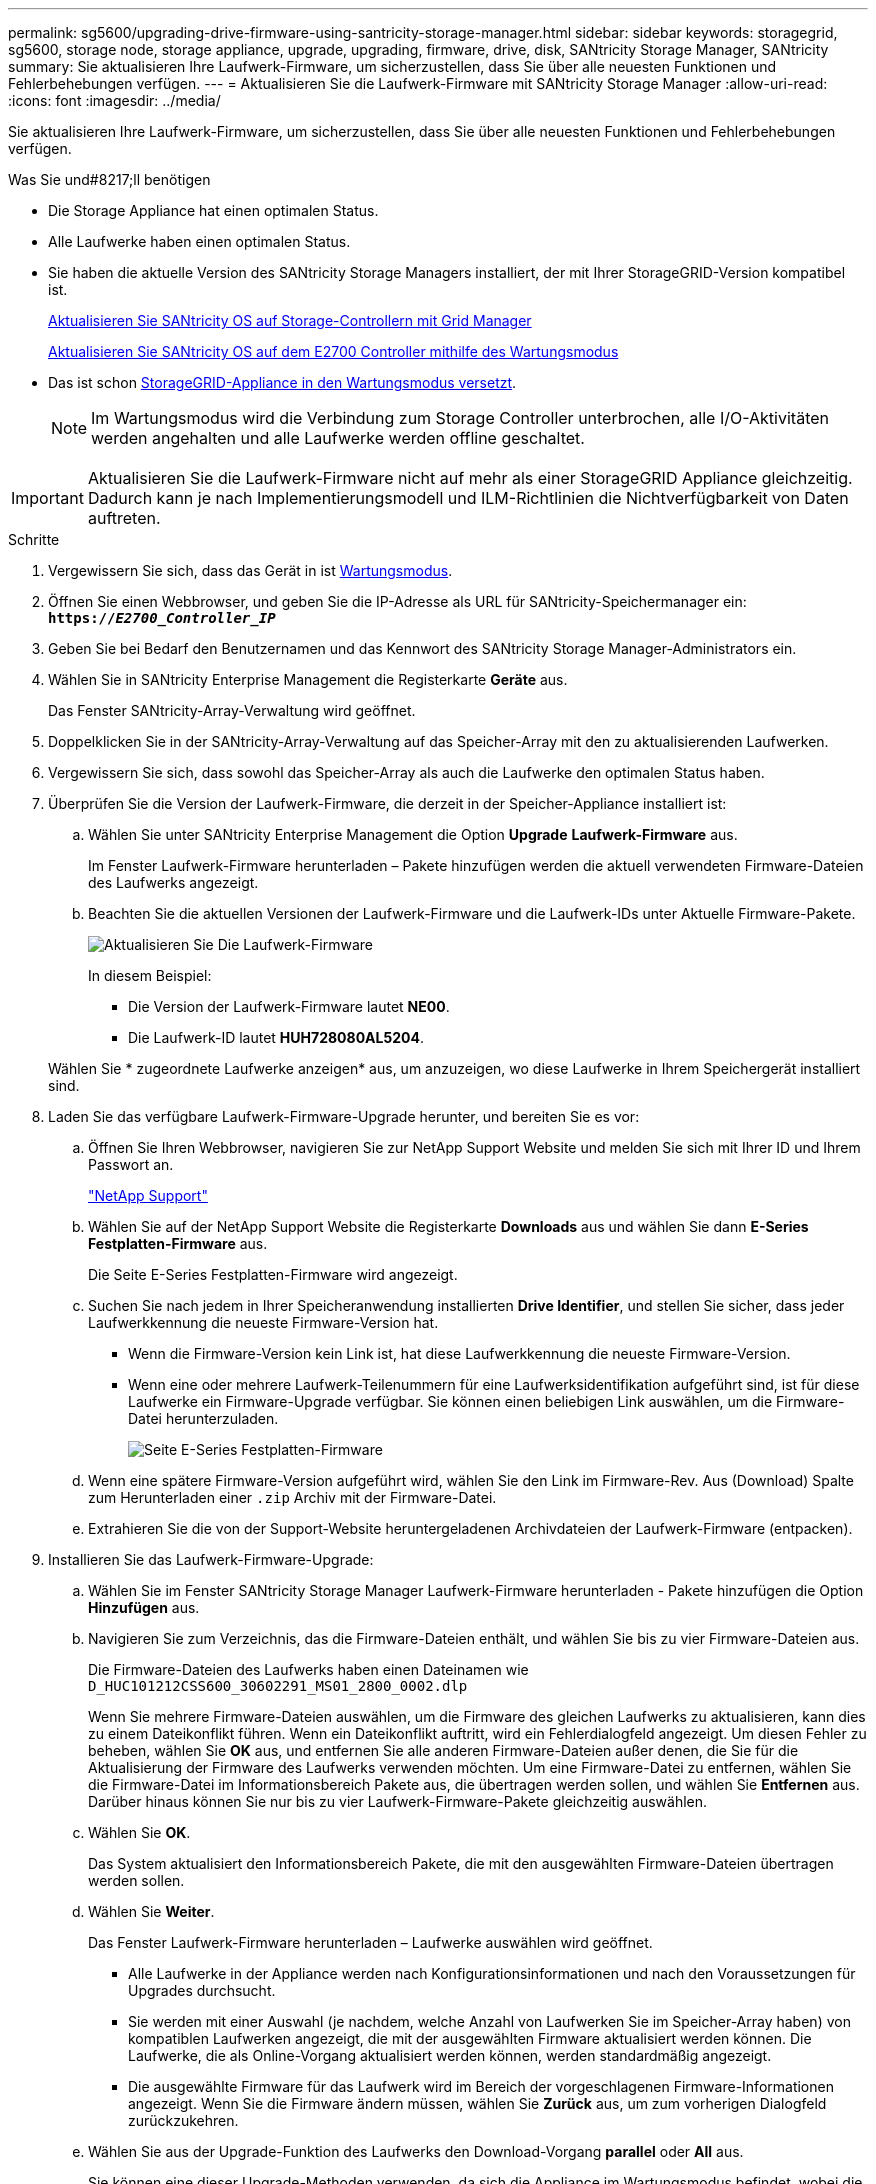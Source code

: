 ---
permalink: sg5600/upgrading-drive-firmware-using-santricity-storage-manager.html 
sidebar: sidebar 
keywords: storagegrid, sg5600, storage node, storage appliance, upgrade, upgrading, firmware, drive, disk, SANtricity Storage Manager, SANtricity 
summary: Sie aktualisieren Ihre Laufwerk-Firmware, um sicherzustellen, dass Sie über alle neuesten Funktionen und Fehlerbehebungen verfügen. 
---
= Aktualisieren Sie die Laufwerk-Firmware mit SANtricity Storage Manager
:allow-uri-read: 
:icons: font
:imagesdir: ../media/


[role="lead"]
Sie aktualisieren Ihre Laufwerk-Firmware, um sicherzustellen, dass Sie über alle neuesten Funktionen und Fehlerbehebungen verfügen.

.Was Sie und#8217;ll benötigen
* Die Storage Appliance hat einen optimalen Status.
* Alle Laufwerke haben einen optimalen Status.
* Sie haben die aktuelle Version des SANtricity Storage Managers installiert, der mit Ihrer StorageGRID-Version kompatibel ist.
+
xref:upgrading-santricity-os-on-storage-controllers-using-grid-manager-sg5600.adoc[Aktualisieren Sie SANtricity OS auf Storage-Controllern mit Grid Manager]

+
xref:upgrading-santricity-os-on-e2700-controller-using-maintenance-mode.adoc[Aktualisieren Sie SANtricity OS auf dem E2700 Controller mithilfe des Wartungsmodus]

* Das ist schon xref:placing-appliance-into-maintenance-mode.adoc[StorageGRID-Appliance in den Wartungsmodus versetzt].
+

NOTE: Im Wartungsmodus wird die Verbindung zum Storage Controller unterbrochen, alle I/O-Aktivitäten werden angehalten und alle Laufwerke werden offline geschaltet.




IMPORTANT: Aktualisieren Sie die Laufwerk-Firmware nicht auf mehr als einer StorageGRID Appliance gleichzeitig. Dadurch kann je nach Implementierungsmodell und ILM-Richtlinien die Nichtverfügbarkeit von Daten auftreten.

.Schritte
. Vergewissern Sie sich, dass das Gerät in ist xref:placing-appliance-into-maintenance-mode.adoc[Wartungsmodus].
. Öffnen Sie einen Webbrowser, und geben Sie die IP-Adresse als URL für SANtricity-Speichermanager ein: +
`*https://_E2700_Controller_IP_*`
. Geben Sie bei Bedarf den Benutzernamen und das Kennwort des SANtricity Storage Manager-Administrators ein.
. Wählen Sie in SANtricity Enterprise Management die Registerkarte *Geräte* aus.
+
Das Fenster SANtricity-Array-Verwaltung wird geöffnet.

. Doppelklicken Sie in der SANtricity-Array-Verwaltung auf das Speicher-Array mit den zu aktualisierenden Laufwerken.
. Vergewissern Sie sich, dass sowohl das Speicher-Array als auch die Laufwerke den optimalen Status haben.
. Überprüfen Sie die Version der Laufwerk-Firmware, die derzeit in der Speicher-Appliance installiert ist:
+
.. Wählen Sie unter SANtricity Enterprise Management die Option *Upgrade* *Laufwerk-Firmware* aus.
+
Im Fenster Laufwerk-Firmware herunterladen – Pakete hinzufügen werden die aktuell verwendeten Firmware-Dateien des Laufwerks angezeigt.

.. Beachten Sie die aktuellen Versionen der Laufwerk-Firmware und die Laufwerk-IDs unter Aktuelle Firmware-Pakete.
+
image::../media/sg_storagemanager_upgrade_drive_firmware.png[Aktualisieren Sie Die Laufwerk-Firmware]

+
In diesem Beispiel:

+
*** Die Version der Laufwerk-Firmware lautet *NE00*.
*** Die Laufwerk-ID lautet *HUH728080AL5204*.




+
Wählen Sie * zugeordnete Laufwerke anzeigen* aus, um anzuzeigen, wo diese Laufwerke in Ihrem Speichergerät installiert sind.

. Laden Sie das verfügbare Laufwerk-Firmware-Upgrade herunter, und bereiten Sie es vor:
+
.. Öffnen Sie Ihren Webbrowser, navigieren Sie zur NetApp Support Website und melden Sie sich mit Ihrer ID und Ihrem Passwort an.
+
https://mysupport.netapp.com/site/["NetApp Support"^]

.. Wählen Sie auf der NetApp Support Website die Registerkarte *Downloads* aus und wählen Sie dann *E-Series Festplatten-Firmware* aus.
+
Die Seite E-Series Festplatten-Firmware wird angezeigt.

.. Suchen Sie nach jedem in Ihrer Speicheranwendung installierten *Drive Identifier*, und stellen Sie sicher, dass jeder Laufwerkkennung die neueste Firmware-Version hat.
+
*** Wenn die Firmware-Version kein Link ist, hat diese Laufwerkkennung die neueste Firmware-Version.
*** Wenn eine oder mehrere Laufwerk-Teilenummern für eine Laufwerksidentifikation aufgeführt sind, ist für diese Laufwerke ein Firmware-Upgrade verfügbar. Sie können einen beliebigen Link auswählen, um die Firmware-Datei herunterzuladen.
+
image::../media/sg_storage_mgr_download_drive_firmware.png[Seite E-Series Festplatten-Firmware]



.. Wenn eine spätere Firmware-Version aufgeführt wird, wählen Sie den Link im Firmware-Rev. Aus (Download) Spalte zum Herunterladen einer `.zip` Archiv mit der Firmware-Datei.
.. Extrahieren Sie die von der Support-Website heruntergeladenen Archivdateien der Laufwerk-Firmware (entpacken).


. Installieren Sie das Laufwerk-Firmware-Upgrade:
+
.. Wählen Sie im Fenster SANtricity Storage Manager Laufwerk-Firmware herunterladen - Pakete hinzufügen die Option *Hinzufügen* aus.
.. Navigieren Sie zum Verzeichnis, das die Firmware-Dateien enthält, und wählen Sie bis zu vier Firmware-Dateien aus.
+
Die Firmware-Dateien des Laufwerks haben einen Dateinamen wie +
`D_HUC101212CSS600_30602291_MS01_2800_0002.dlp`

+
Wenn Sie mehrere Firmware-Dateien auswählen, um die Firmware des gleichen Laufwerks zu aktualisieren, kann dies zu einem Dateikonflikt führen. Wenn ein Dateikonflikt auftritt, wird ein Fehlerdialogfeld angezeigt. Um diesen Fehler zu beheben, wählen Sie *OK* aus, und entfernen Sie alle anderen Firmware-Dateien außer denen, die Sie für die Aktualisierung der Firmware des Laufwerks verwenden möchten. Um eine Firmware-Datei zu entfernen, wählen Sie die Firmware-Datei im Informationsbereich Pakete aus, die übertragen werden sollen, und wählen Sie *Entfernen* aus. Darüber hinaus können Sie nur bis zu vier Laufwerk-Firmware-Pakete gleichzeitig auswählen.

.. Wählen Sie *OK*.
+
Das System aktualisiert den Informationsbereich Pakete, die mit den ausgewählten Firmware-Dateien übertragen werden sollen.

.. Wählen Sie *Weiter*.
+
Das Fenster Laufwerk-Firmware herunterladen – Laufwerke auswählen wird geöffnet.

+
*** Alle Laufwerke in der Appliance werden nach Konfigurationsinformationen und nach den Voraussetzungen für Upgrades durchsucht.
*** Sie werden mit einer Auswahl (je nachdem, welche Anzahl von Laufwerken Sie im Speicher-Array haben) von kompatiblen Laufwerken angezeigt, die mit der ausgewählten Firmware aktualisiert werden können. Die Laufwerke, die als Online-Vorgang aktualisiert werden können, werden standardmäßig angezeigt.
*** Die ausgewählte Firmware für das Laufwerk wird im Bereich der vorgeschlagenen Firmware-Informationen angezeigt. Wenn Sie die Firmware ändern müssen, wählen Sie *Zurück* aus, um zum vorherigen Dialogfeld zurückzukehren.


.. Wählen Sie aus der Upgrade-Funktion des Laufwerks den Download-Vorgang *parallel* oder *All* aus.
+
Sie können eine dieser Upgrade-Methoden verwenden, da sich die Appliance im Wartungsmodus befindet, wobei die I/O-Aktivität für alle Laufwerke und alle Volumes angehalten wird.

.. Wählen Sie in kompatiblen Laufwerken die Laufwerke aus, für die Sie die ausgewählten Firmware-Dateien aktualisieren möchten.
+
*** Wählen Sie für ein oder mehrere Laufwerke jedes Laufwerk aus, das Sie aktualisieren möchten.
*** Wählen Sie für alle kompatiblen Laufwerke * Alle auswählen*.
+
Als Best Practice wird empfohlen, alle Laufwerke desselben Modells auf dieselbe Firmware-Version zu aktualisieren.



.. Wählen Sie *Fertig*, und geben Sie dann ein `yes` Und wählen Sie *OK*.
+
*** Das Herunterladen und Upgrade der Laufwerk-Firmware beginnt mit der Firmware des Download-Laufwerks. Der Fortschritt zeigt den Status der Firmware-Übertragung für alle Laufwerke an.
*** Der Status jedes Laufwerks, das an der Aktualisierung beteiligt ist, wird in der Spalte Status des Übertragungsfortschritts der aktualisierten Geräte angezeigt.
+
Ein Upgrade der parallelen Festplatten-Firmware kann bis zu 90 Sekunden dauern, wenn alle Laufwerke auf einem System mit 24 Laufwerken aktualisiert werden. Bei einem größeren System ist die Ausführungszeit etwas länger.



.. Während der Firmware-Aktualisierung können Sie: +
+
*** Wählen Sie *Stopp*, um die Firmware-Aktualisierung zu beenden. Alle derzeit laufenden Firmware-Aktualisierungen sind abgeschlossen. Alle Laufwerke, bei denen ein Firmware-Upgrade durchgeführt wurde, zeigen ihren individuellen Status an. Alle verbleibenden Laufwerke werden mit dem Status „nicht versucht“ aufgeführt.
+

IMPORTANT: Wenn Sie die Aktualisierung der Laufwerk-Firmware beenden, kann dies zu Datenverlust oder nicht verfügbaren Laufwerken führen.

*** Wählen Sie *Speichern unter* aus, um einen Textbericht der Fortschrittszusammenfassung der Firmware-Aktualisierung zu speichern. Der Bericht wird mit einer standardmäßigen .log-Dateierweiterung gespeichert. Wenn Sie die Dateierweiterung oder das Verzeichnis ändern möchten, ändern Sie die Parameter in Save Drive Download Log.


.. Verwenden Sie Download Drive Firmware - Fortschritt, um den Fortschritt der Laufwerk-Firmware-Upgrades zu überwachen. Der Bereich „Laufwerke aktualisiert“ enthält eine Liste der Laufwerke, die für das Firmware-Upgrade geplant sind, sowie den Übertragungsstatus des Downloads und Upgrades jedes Laufwerks.
+
Der Fortschritt und der Status jedes Laufwerks, das an der Aktualisierung beteiligt ist, wird in der Spalte „Fortschritt übertragen“ angezeigt. Nehmen Sie die entsprechende empfohlene Aktion vor, wenn während des Upgrades Fehler auftreten.

+
*** *Ausstehend*
+
Dieser Status wird für einen Online-Firmware-Download-Vorgang angezeigt, der zwar geplant, aber noch nicht gestartet wurde.

*** *In Bearbeitung*
+
Die Firmware wird auf das Laufwerk übertragen.

*** *Rekonstruktion läuft*
+
Dieser Status wird angezeigt, wenn eine Volume-Übertragung während der schnellen Rekonstruktion eines Laufwerks stattfindet. Dies liegt normalerweise daran, dass der Controller zurückgesetzt oder ausfällt und der Controller-Eigentümer das Volume überträgt.

+
Das System initiiert eine vollständige Rekonstruktion des Laufwerks.

*** *Fehlgeschlagen - Teil*
+
Die Firmware wurde nur teilweise auf das Laufwerk übertragen, bevor ein Problem die Übertragung der restlichen Datei verhindert hat.

*** *Fehlgeschlagen - ungültiger Status*
+
Die Firmware ist ungültig.

*** *Fehlgeschlagen - Sonstiges*
+
Die Firmware konnte nicht heruntergeladen werden, möglicherweise aufgrund eines physischen Problems mit dem Laufwerk.

*** *Nicht versucht*
+
Die Firmware wurde nicht heruntergeladen. Dies kann auf verschiedene Gründe zurückzuführen sein, wie z. B. der Download wurde angehalten, bevor es auftreten konnte, oder das Laufwerk hat sich nicht für das Upgrade qualifiziert, oder der Download konnte aufgrund eines Fehlers nicht auftreten.

*** *Erfolgreich*
+
Die Firmware wurde erfolgreich heruntergeladen.





. Nach Abschluss des Upgrades der Laufwerk-Firmware:
+
** Um den Assistenten zum Herunterladen der Laufwerk-Firmware zu schließen, wählen Sie *Schließen*.
** Um den Assistenten erneut zu starten, wählen Sie *Mehr übertragen*.


. Wenn diese Prozedur erfolgreich abgeschlossen ist und Sie weitere durchzuführenden Verfahren haben, während sich der Node im Wartungsmodus befindet, führen Sie sie jetzt aus. Wenn Sie fertig sind oder Fehler auftreten und von vorne beginnen möchten, wählen Sie *Erweitert* *Controller neu starten* aus, und wählen Sie dann eine der folgenden Optionen aus:
+
** Wählen Sie *Neustart in StorageGRID* aus
** Wählen Sie *Neustart im Wartungsmodus* aus, um den Controller neu zu starten, wobei der Knoten noch im Wartungsmodus bleibt. Wählen Sie diese Option aus, wenn während des Verfahrens Fehler auftreten und neu starten möchten. Nachdem der Node das Neubooten in den Wartungsmodus abgeschlossen hat, starten Sie den entsprechenden Schritt während des ausgefallenen Verfahrens neu.
+
image::../media/reboot_controller_from_maintenance_mode.png[Booten Sie den Controller im Wartungsmodus neu]

+
Die Appliance kann bis zu 20 Minuten dauern, bis sie neu gestartet und wieder in das Grid eingesetzt wird. Um zu überprüfen, ob das Neubooten abgeschlossen ist und dass der Node wieder dem Grid beigetreten ist, gehen Sie zurück zum Grid Manager. Die Seite *Nodes* sollte einen normalen Status (keine Symbole links neben dem Knotennamen) für den Appliance-Knoten anzeigen, der angibt, dass keine Warnmeldungen aktiv sind und der Knoten mit dem Raster verbunden ist.

+
image::../media/node_rejoin_grid_confirmation.png[Das Raster des Appliance-Node wurde neu verbunden]




